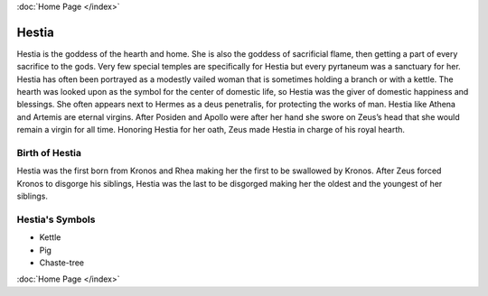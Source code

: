 :doc:`Home Page </index>`

Hestia
======

.. image:: hestia.jpg
	:width: 40%

Hestia is the goddess of the hearth and home. She is also the goddess of 
sacrificial flame, then getting a part of every sacrifice to the gods. Very few 
special temples are specifically for Hestia but every pyrtaneum was a sanctuary 
for her. Hestia has often been portrayed as a modestly vailed woman that is 
sometimes holding a branch or with a kettle. The hearth was looked upon as the 
symbol for the center of domestic life, so Hestia was the giver of domestic 
happiness and blessings. She often appears next to Hermes as a deus penetralis, 
for protecting the works of man. Hestia like Athena and Artemis are eternal 
virgins. After Posiden and Apollo were after her hand she swore on Zeus’s head 
that she would remain a virgin for all time. Honoring Hestia for her oath, Zeus 
made Hestia in charge of his royal hearth.


Birth of Hestia
~~~~~~~~~~~~~~~~~~~

Hestia was the first born from Kronos and Rhea making her the first to be 
swallowed by Kronos. After Zeus forced Kronos to disgorge his siblings, Hestia 
was the last to be disgorged making her the oldest and the youngest of her 
siblings.


.. image:: hestia2.jpg



Hestia's Symbols
~~~~~~~~~~~~~~~~~~~~

* Kettle
* Pig
* Chaste-tree

:doc:`Home Page </index>`